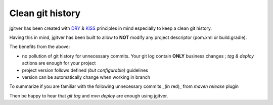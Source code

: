 Clean git history
========================

jgitver has been created with `DRY`_ & `KISS`_ principles in mind especially to keep a clean git history.

Having this in mind, jgitver has been built to allow to **NOT** modify any project descriptor (pom.xml or build.gradle).

The benefits from the above:

* no pollution of git history for unnecessary commits. Your git log contain **ONLY** business changes ; `tag & deploy` actions are enough for your project
* project version follows defined *(but configurable)* guidelines
* version can be automatically change when working in branch

To summarize if you are familiar with the following unnecessary commits _(in red)_ from `maven release` plugin

.. image:: images/maven-release-occourence-git-history.jpg

Then be happy to hear that `git tag` and `mvn deploy` are enough using jgitver.

.. _DRY: https://en.wikipedia.org/wiki/Don%27t_repeat_yourself
.. _KISS: https://en.wikipedia.org/wiki/KISS_principle